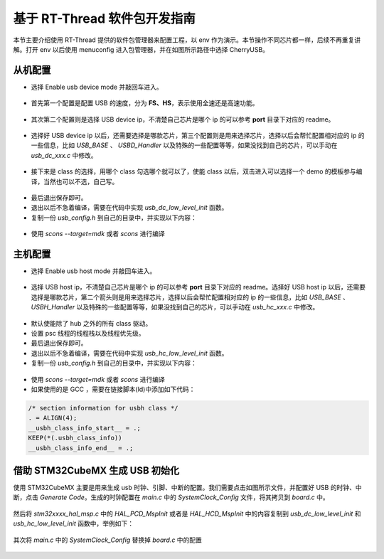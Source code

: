 基于 RT-Thread 软件包开发指南
===============================

本节主要介绍使用 RT-Thread 提供的软件包管理器来配置工程，以 env 作为演示。本节操作不同芯片都一样，后续不再重复讲解。打开 env 以后使用 menuconfig 进入包管理器，并在如图所示路径中选择 CherryUSB。

.. figure:: img/env0.png

从机配置
--------------------------

* 选择 Enable usb device mode 并敲回车进入。

.. figure:: img/env1.png
.. figure:: img/env2.png

* 首先第一个配置是配置 USB 的速度，分为 **FS、HS**，表示使用全速还是高速功能。

.. figure:: img/env3.png

* 其次第二个配置则是选择 USB device ip，不清楚自己芯片是哪个 ip 的可以参考 **port** 目录下对应的 readme。

.. figure:: img/env4.png

* 选择好 USB device ip 以后，还需要选择是哪款芯片，第三个配置则是用来选择芯片，选择以后会帮忙配置相对应的 ip 的一些信息，比如 `USB_BASE` 、 `USBD_Handler` 以及特殊的一些配置等等，如果没找到自己的芯片，可以手动在 `usb_dc_xxx.c` 中修改。

.. figure:: img/env5.png

* 接下来是 class 的选择，用哪个 class 勾选哪个就可以了，使能 class 以后，双击进入可以选择一个 demo 的模板参与编译，当然也可以不选，自己写。

.. figure:: img/env6.png

* 最后退出保存即可。
* 退出以后不急着编译，需要在代码中实现 `usb_dc_low_level_init` 函数。
* 复制一份 `usb_config.h` 到自己的目录中，并实现以下内容：

.. figure:: img/config_file.png

* 使用 `scons --target=mdk` 或者 `scons` 进行编译

主机配置
--------------------------

* 选择 Enable usb host mode 并敲回车进入。

.. figure:: img/env7.png

* 选择 USB host ip，不清楚自己芯片是哪个 ip 的可以参考 **port** 目录下对应的 readme。选择好 USB host ip 以后，还需要选择是哪款芯片，第二个箭头则是用来选择芯片，选择以后会帮忙配置相对应的 ip 的一些信息，比如 `USB_BASE` 、 `USBH_Handler` 以及特殊的一些配置等等，如果没找到自己的芯片，可以手动在 `usb_hc_xxx.c` 中修改。

.. figure:: img/env8.png

* 默认使能除了 hub 之外的所有 class 驱动。
* 设置 psc 线程的线程栈以及线程优先级。
* 最后退出保存即可。
* 退出以后不急着编译，需要在代码中实现 `usb_hc_low_level_init` 函数。
* 复制一份 `usb_config.h` 到自己的目录中，并实现以下内容：

.. figure:: img/config_file.png

* 使用 `scons --target=mdk` 或者 `scons` 进行编译
* 如果使用的是 GCC ，需要在链接脚本(ld)中添加如下代码：

.. code-block:: C

        /* section information for usbh class */
        . = ALIGN(4);
        __usbh_class_info_start__ = .;
        KEEP(*(.usbh_class_info))
        __usbh_class_info_end__ = .;


借助 STM32CubeMX 生成 USB 初始化
----------------------------------

使用 STM32CubeMX 主要是用来生成 usb 时钟、引脚、中断的配置。我们需要点击如图所示文件，并配置好 USB 的时钟、中断，点击 `Generate Code`。生成的时钟配置在 `main.c` 中的 `SystemClock_Config` 文件，将其拷贝到 `board.c` 中。

.. figure:: img/stm32cubemx0.png
.. figure:: img/stm32cubemx1.png
.. figure:: img/stm32cubemx2.png
.. figure:: img/stm32cubemx_clk.png

然后将 `stm32xxxx_hal_msp.c` 中的 `HAL_PCD_MspInit` 或者是 `HAL_HCD_MspInit` 中的内容复制到 `usb_dc_low_level_init` 和 `usb_hc_low_level_init` 函数中，举例如下：

.. figure:: img/stm32_init.png

其次将 `main.c` 中的 `SystemClock_Config` 替换掉 `board.c` 中的配置

.. figure:: img/stm32_init2.png